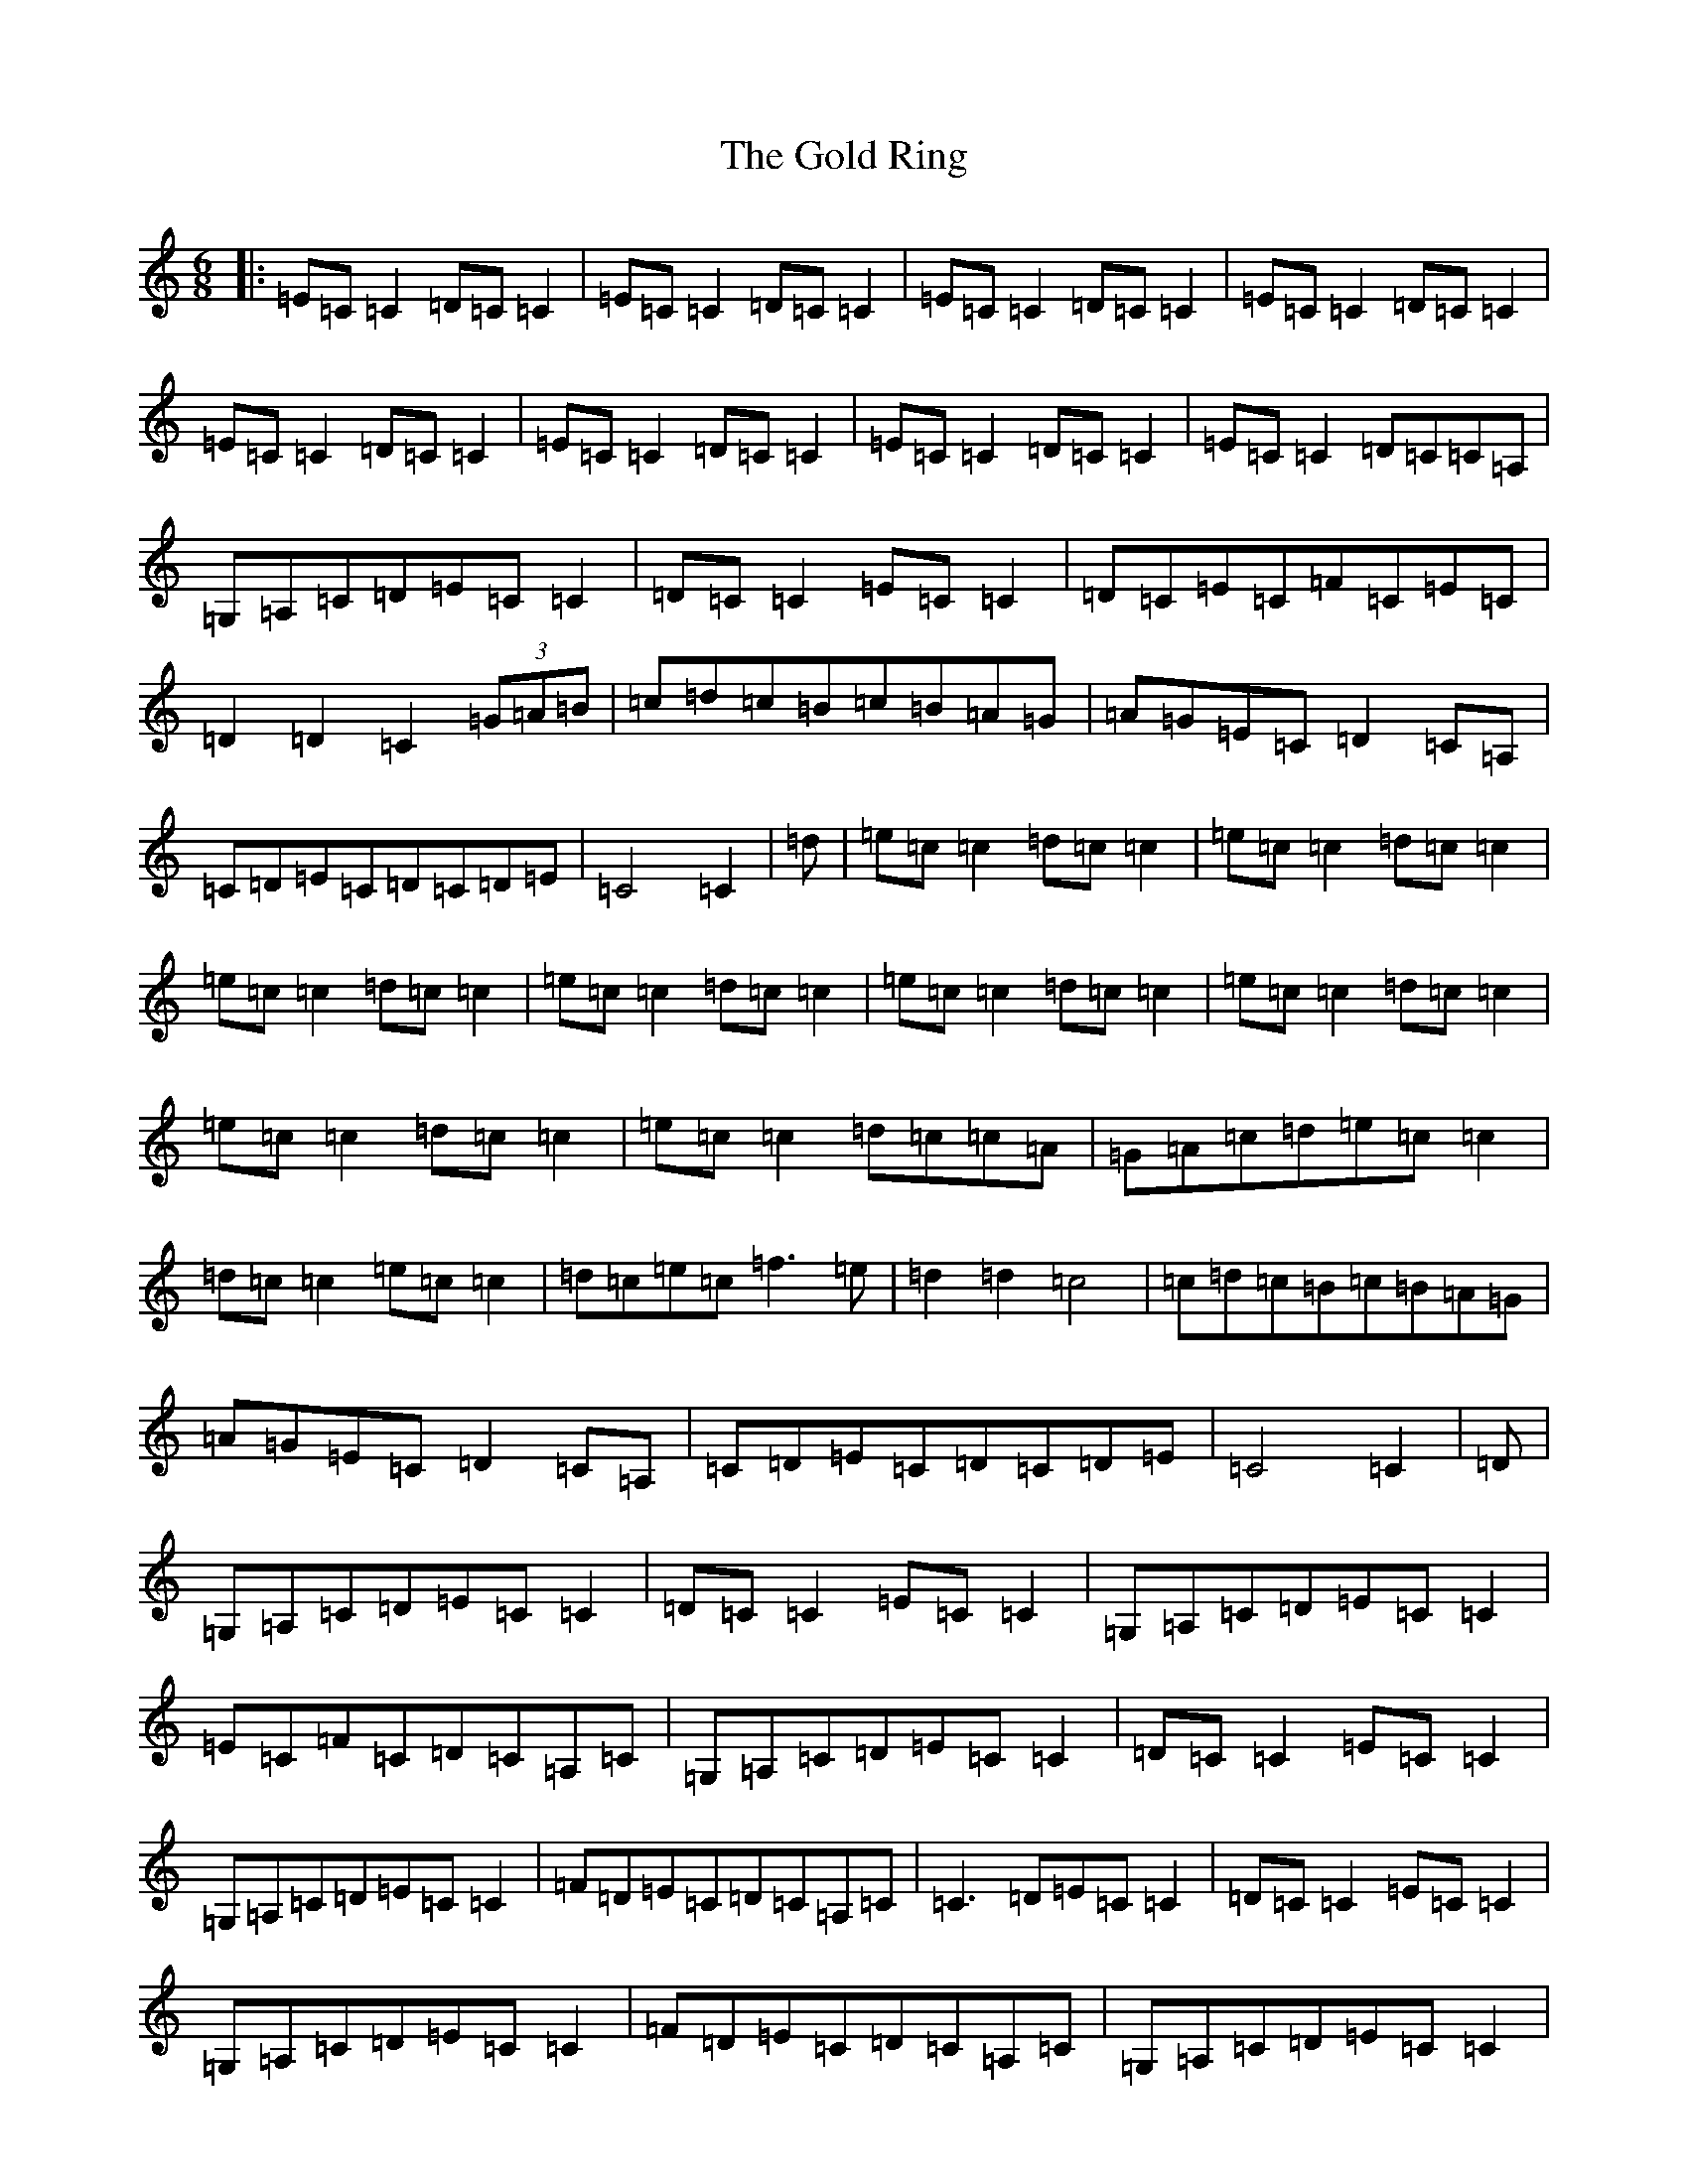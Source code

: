 X: 7213
T: Gold Ring, The
S: https://thesession.org/tunes/12926#setting22367
R: jig
M:6/8
L:1/8
K: C Major
|:=E=C=C2=D=C=C2|=E=C=C2=D=C=C2|=E=C=C2=D=C=C2|=E=C=C2=D=C=C2|=E=C=C2=D=C=C2|=E=C=C2=D=C=C2|=E=C=C2=D=C=C2|=E=C=C2=D=C=C=A,|=G,=A,=C=D=E=C=C2|=D=C=C2=E=C=C2|=D=C=E=C=F=C=E=C|=D2=D2=C2(3=G=A=B|=c=d=c=B=c=B=A=G|=A=G=E=C=D2=C=A,|=C=D=E=C=D=C=D=E|=C4=C2|=d|=e=c=c2=d=c=c2|=e=c=c2=d=c=c2|=e=c=c2=d=c=c2|=e=c=c2=d=c=c2|=e=c=c2=d=c=c2|=e=c=c2=d=c=c2|=e=c=c2=d=c=c2|=e=c=c2=d=c=c=A|=G=A=c=d=e=c=c2|=d=c=c2=e=c=c2|=d=c=e=c=f3=e|=d2=d2=c4|=c=d=c=B=c=B=A=G|=A=G=E=C=D2=C=A,|=C=D=E=C=D=C=D=E|=C4=C2|=D|=G,=A,=C=D=E=C=C2|=D=C=C2=E=C=C2|=G,=A,=C=D=E=C=C2|=E=C=F=C=D=C=A,=C|=G,=A,=C=D=E=C=C2|=D=C=C2=E=C=C2|=G,=A,=C=D=E=C=C2|=F=D=E=C=D=C=A,=C|=C3=D=E=C=C2|=D=C=C2=E=C=C2|=G,=A,=C=D=E=C=C2|=F=D=E=C=D=C=A,=C|=G,=A,=C=D=E=C=C2|=D=C=C2=E=C=C2|=G,=A,=C=D=E=C=C2|=F=D=E=C=D=C=A,=C|=C3=D=E=C=C2|=D=C=C2=E=C=C2|=C=B,=C=D=E=G=c=A|=G=E=C=E=D2=C=A,|=C3=D=E=C=C2|=D=C=C2=E=C=C2|=C=B,=C=D=E=G=c=A|=G=E=C=E=D2=C=A,|=C3=D=E=C=C2|=D=C=C2=E=C=C2|=C=B,=C=D=E=G=c=A|=G=E=C=E=D2=C=A,|=c3=d=e=c=c2|=G=c=c2=e=c=c2|=c=B=c=d=c=B=A=G|=A=G=c=E=D=C=C2|=c3=d=e=c=c2|=G=c=c2=e=c=c2|=c=B=c=d=c=B=A=G|=d=c=A=G=A=G=c=E|=c3=d=e=c=c2|=G=c=c2=e=c=c2|=c=B=c=d=c=B=A=G|=A=G=c=E=D=C=C2|=c3=d=e=c=c2|=G=c=c2=e=c=c2|=c=B=c=d=c=B=A=G|=d=c=A=G=A=G=c=E|=G,=A,=C=D=E=C=C2|=e=c=c2=d=c=e2|=G,=A,=C=D=E=C=C2|=c3=A=B=G=F=D|=G,=A,=C=D=E=C=C2|=e=c=c2=d=c=e2|=G,=A,=C=D=E=C=C2|=c3=A=B=G=F=D|=D4=D4|=D4=D4|=D4=D4|=D4=D4|=D4=D4|=D4=D4|=D4=D4|=D4=D4|